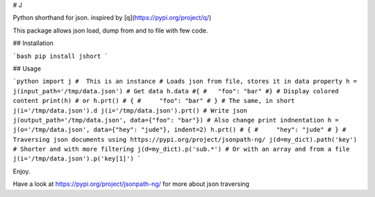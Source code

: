 # J

Python shorthand for json. inspired by [q](https://pypi.org/project/q/)

This package allows json load, dump from and to file with few code.

## Installation

```bash
pip install jshort
```

## Usage

```python
import j #  This is an instance
# Loads json from file, stores it in data property
h = j(input_path='/tmp/data.json')
# Get data
h.data
#{
#   "foo": "bar"
#}
# Display colored content
print(h)
# or
h.prt()
# {
#     "foo": "bar"
# }
# The same, in short
j(i='/tmp/data.json').d
j(i='/tmp/data.json').prt()
# Write json
j(output_path='/tmp/data.json', data={"foo": "bar"})
# Also change print indnentation
h = j(o='/tmp/data.json', data={"hey": "jude"}, indent=2)
h.prt()
# {
#     "hey": "jude"
# }
# Traversing json documents using https://pypi.org/project/jsonpath-ng/
j(d=my_dict).path('key')
# Shorter and with more filtering
j(d=my_dict).p('sub.*')
# Or with an array and from a file
j(i='/tmp/data.json').p('key[1]')
```

Enjoy.

Have a look at https://pypi.org/project/jsonpath-ng/ for more about json traversing


